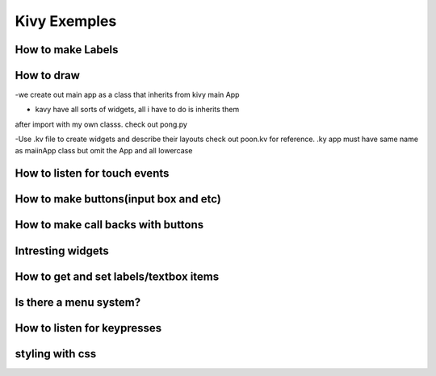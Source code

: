 Kivy Exemples
=============

How to make Labels
---------------------

How to draw
------------
-we create out main app as a class that inherits from kivy main App

- kavy have all sorts of widgets, all i have to do is inherits them
after import with my own classs. check out pong.py

-Use .kv file to create widgets and describe their layouts
check out poon.kv for reference. .ky app must have same name
as maiinApp class but omit the App and all lowercase


How to listen for touch events
------------------------------



How to make buttons(input box and etc)
-------------------------------------

How to make call backs with buttons
----------------------------------

Intresting widgets
-----------------

How to get and set labels/textbox items
--------------------------------------

Is there a menu system?
----------------------

How to listen for keypresses
----------------------------

styling with css
---------------